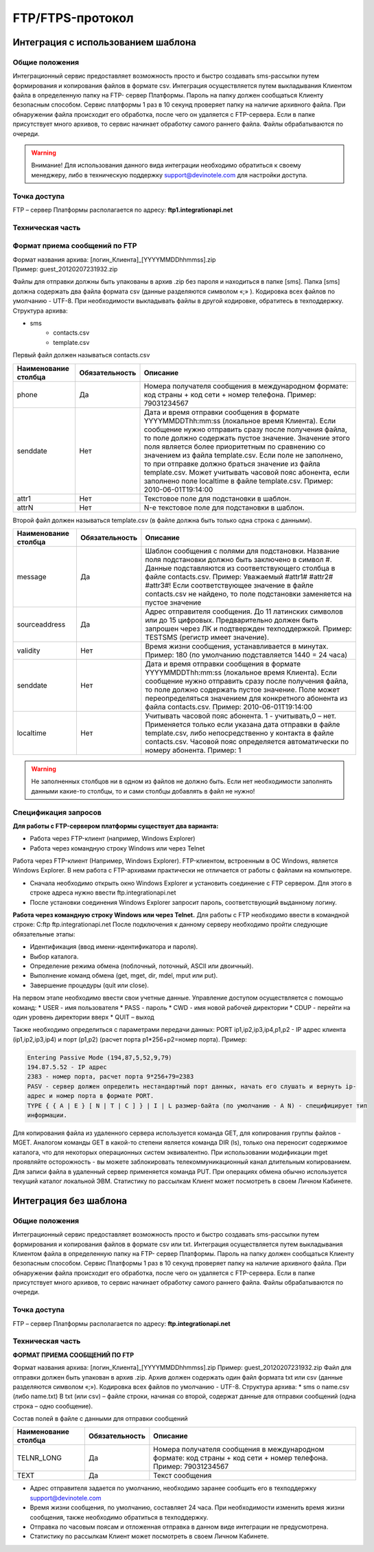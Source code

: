 
FTP/FTPS-протокол
=================

Интеграция с использованием шаблона
~~~~~~~~~~~~~~~~~~~~~~~~~~~~~~~~~~~

Общие положения
---------------

Интеграционный сервис предоставляет возможность просто и быстро создавать sms-рассылки путем формирования и копирования файлов в формате csv. Интеграция осуществляется путем выкладывания Клиентом файла в определенную папку на FTP- сервер Платформы. Пароль на папку должен сообщаться Клиенту безопасным способом. Сервис платформы 1 раз в 10 секунд проверяет папку на наличие архивного файла. При обнаружении файла происходит его обработка, после чего он удаляется с FTP-сервера. Если в папке присутствует много архивов, то сервис начинает обработку самого раннего файла. Файлы обрабатываются по очереди. 

.. warning:: Внимание! Для использования данного вида интеграции необходимо обратиться к своему менеджеру, либо в техническую поддержку support@devinotele.com для настройки доступа.

Точка доступа
-------------

FTP – сервер Платформы располагается по адресу: **ftp1.integrationapi.net**

Техническая часть
-----------------

Формат приема сообщений по FTP
------------------------------

| Формат названия архива: [логин_Клиента]_[YYYYMMDDhhmmss].zip
| Пример: guest_20120207231932.zip

Файлы для отправки должны быть упакованы в архив .zip без пароля и находиться в папке [sms]. Папка [sms] должна содержать два файла формата csv (данные разделяются символом «;» ). Кодировка всех файлов по умолчанию - UTF-8. При необходимости выкладывать файлы в другой кодировке, обратитесь в техподдержку. Структура архива:

* sms
    * contacts.csv
    * template.csv 

Первый файл должен называться contacts.csv

+----------------------+----------------+---------------------------------------------------------------------------+
| Наименование столбца | Обязательность |    Описание                                                               |
+======================+================+===========================================================================+
| phone                |  Да            |  Номера получателя сообщения в международном формате: код страны +        |
|                      |                |  код сети + номер телефона. Пример: 79031234567                           |
+----------------------+----------------+---------------------------------------------------------------------------+
| senddate             |  Нет           |  Дата и время отправки сообщения в формате YYYYMMDDThh:mm:ss              |
|                      |                |  (локальное время Клиента). Если сообщение нужно отправить сразу после    |
|                      |                |  получения файла, то поле должно содержать пустое значение. Значение этого| 
|                      |                |  поля является более приоритетным по сравнению со значением из файла      |
|                      |                |  template.csv. Если поле не заполнено, то при отправке должно браться     |
|                      |                |  значение из файла template.csv. Может учитывать часовой пояс абонента,   |
|                      |                |  если заполнено поле localtime в файле template.csv.                      |
|                      |                |  Пример: 2010-06-01T19:14:00                                              |
+----------------------+----------------+---------------------------------------------------------------------------+
| attr1                |  Нет           | Текстовое поле для подстановки в шаблон.                                  |
+----------------------+----------------+---------------------------------------------------------------------------+
| attrN                |  Нет           | N-е текстовое поле для подстановки в шаблон.                              |
+----------------------+----------------+---------------------------------------------------------------------------+

Второй файл должен называться template.csv (в файле должна быть только одна строка с данными).

+----------------------+----------------+---------------------------------------------------------------------------+
| Наименование столбца | Обязательность |    Описание                                                               |
+======================+================+===========================================================================+
| message              |  Да            | Шаблон сообщения с полями для подстановки. Название поля подстановки      |
|                      |                | должно быть заключено в символ #. Данные подставляются из                 |
|                      |                | соответствующего столбца в файле contacts.csv. Пример: Уважаемый          |
|                      |                | #attr1# #attr2# #attr3#! Если соответствующее значение в файле            |
|                      |                | contacts.csv не найдено, то поле подстановки заменяется на пустое значение|
+----------------------+----------------+---------------------------------------------------------------------------+
| sourceaddress        |  Да            | Адрес отправителя сообщения. До 11 латинских символов или до 15 цифровых. |
|                      |                | Предварительно должен быть запрошен через ЛК и подтвержден техподдержкой. |
|                      |                | Пример: TESTSMS (регистр имеет значение).                                 |
+----------------------+----------------+---------------------------------------------------------------------------+
| validity             | Нет            | Время жизни сообщения, устанавливается в минутах. Пример: 180             |
|                      |                | (по умолчанию подставляется 1440 = 24 часа)                               |
+----------------------+----------------+---------------------------------------------------------------------------+
| senddate             | Нет            | Дата и время отправки сообщения в формате YYYYMMDDThh:mm:ss               |
|                      |                | (локальное время Клиента). Если сообщение нужно отправить сразу после     |
|                      |                | получения файла, то поле должно содержать пустое значение.                |
|                      |                | Поле может переопределяться значением для конкретного абонента из файла   |
|                      |                | contacts.csv. Пример: 2010-06-01T19:14:00                                 |
+----------------------+----------------+---------------------------------------------------------------------------+
| localtime            | Нет            | Учитывать часовой пояс абонента.                                          |
|                      |                | 1 - учитывать,0 – нет.                                                    |
|                      |                | Применяется только если указана дата отправки в файле template.csv, либо  |
|                      |                | непосредственно у контакта в файле contacts.csv. Часовой пояс определяется| 
|                      |                | автоматически по номеру абонента. Пример: 1                               |
+----------------------+----------------+---------------------------------------------------------------------------+


.. warning:: Не заполненных столбцов ни в одном из файлов не должно быть. Если нет необходимости заполнять данными какие-то столбцы, то и сами столбцы добавлять в файл не нужно!

Спецификация запросов
---------------------

**Для работы с FTP-сервером платформы существует два варианта:**

* Работа через FTP-клиент (например, Windows Explorer)
* Работа через командную строку Windows или через Telnet

Работа через FTP-клиент (Например, Windows Explorer).
FTP-клиентом, встроенным в ОС Windows, является Windows Explorer. В нем работа с FTP-архивами практически не отличается от работы с файлами на компьютере.

* Сначала необходимо открыть окно Windows Explorer и установить соединение с FTP сервером. Для этого в строке адреса нужно ввести ftp.integrationapi.net
* После установки соединения Windows Explorer запросит пароль, соответствующий выданному логину.

**Работа через командную строку Windows или через Telnet.**
Для работы с FTP необходимо ввести в командной строке: C:\ ftp ftp.integrationapi.net
После подключения к данному серверу необходимо пройти следующие обязательные этапы:

* Идентификация (ввод имени-идентификатора и пароля).
* Выбор каталога.
* Определение режима обмена (поблочный, поточный, ASCII или двоичный).
* Выполнение команд обмена (get, mget, dir, mdel, mput или put).
* Завершение процедуры (quit или close).

На первом этапе необходимо ввести свои учетные данные. Управление доступом осуществляется с помощью команд:
* USER - имя пользователя
* PASS - пароль
* CWD - имя новой рабочей директории
* CDUP - перейти на один уровень директории вверх
* QUIT – выход

Также необходимо определиться с параметрами передачи данных: PORT ip1,ip2,ip3,ip4,p1,p2 - IP адрес клиента (ip1,ip2,ip3,ip4) и порт (p1,p2) (расчет порта p1*256+p2=номер порта). Пример:

.. code-block:: json

    Entering Passive Mode (194,87,5,52,9,79) 
    194.87.5.52 - IP адрес
    2383 - номер порта, расчет порта 9*256+79=2383
    PASV - сервер должен определить нестандартный порт данных, начать его слушать и вернуть ip-
    адрес и номер порта в формате PORT.
    TYPE { { A | E } [ N | T | C ] } | I | L размер-байта (по умолчанию - A N) - специфицирует тип
    информации.
    

Для копирования файла из удаленного сервера используется команда GET, для копирования группы файлов - MGET. Аналогом команды GET в какой-то степени является команда DIR (ls), только она переносит содержимое каталога, что для некоторых операционных систем эквивалентно. При использовании модификации mget проявляйте осторожность - вы можете заблокировать телекоммуникационный канал длительным копированием. Для записи файла в удаленный сервер применяется команда PUT. При операциях обмена обычно используется текущий каталог локальной ЭВМ. Статистику по рассылкам Клиент может посмотреть в своем Личном Кабинете.


Интеграция без шаблона
~~~~~~~~~~~~~~~~~~~~~~

Общие положения
---------------

Интеграционный сервис предоставляет возможность просто и быстро создавать sms-рассылки путем
формирования и копирования файлов в формате csv или txt.
Интеграция осуществляется путем выкладывания Клиентом файла в определенную папку на FTP-
сервер Платформы. Пароль на папку должен сообщаться Клиенту безопасным способом. Сервис
Платформы 1 раз в 10 секунд проверяет папку на наличие архивного файла. При обнаружении файла
происходит его обработка, после чего он удаляется с FTP-сервера. Если в папке присутствует много
архивов, то сервис начинает обработку самого раннего файла. Файлы обрабатываются по очереди.

Точка доступа
-------------

FTP – сервер Платформы располагается по адресу: **ftp.integrationapi.net**

Техническая часть
-----------------

**ФОРМАТ ПРИЕМА СООБЩЕНИЙ ПО FTP**

Формат названия архива: [логин_Клиента]_[YYYYMMDDhhmmss].zip
Пример: guest_20120207231932.zip
Файл для отправки должен быть упакован в архив .zip. Архив должен содержать один файл формата txt или csv (данные разделяются символом «;»).
Кодировка всех файлов по умолчанию - UTF-8.
Структура архива:
* sms
o name.csv (либо name.txt)
В txt (или csv) – файле строки, начиная со второй, содержат данные для отправки сообщений (одна
строка – одно сообщение).

Состав полей в файле с данными для отправки сообщений

+----------------------+----------------+---------------------------------------------------------------------------+
| Наименование столбца | Обязательность |    Описание                                                               |
+======================+================+===========================================================================+
| TELNR_LONG           |  Да            |  Номера получателя сообщения в международном формате: код страны +        |
|                      |                |  код сети + номер телефона. Пример: 79031234567                           |
+----------------------+----------------+---------------------------------------------------------------------------+
| TEXT                 |  Да            | Текст сообщения                                                           |
+----------------------+----------------+---------------------------------------------------------------------------+

* Адрес отправителя задается по умолчанию, необходимо заранее сообщить его в техподдержку support@devinotele.com
* Время жизни сообщения, по умолчанию, составляет 24 часа. При необходимости изменить время жизни сообщения, также необходимо обратиться в техподдержку.
* Отправка по часовым поясам и отложенная отправка в данном виде интеграции не предусмотрена.
* Статистику по рассылкам Клиент может посмотреть в своем Личном Кабинете.
